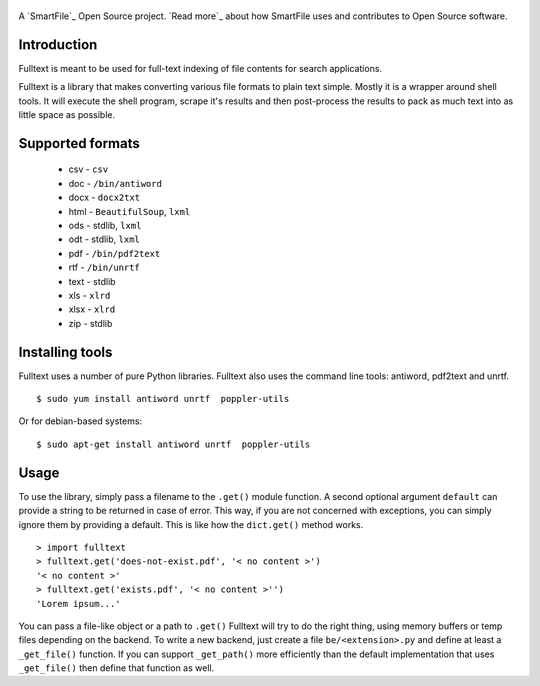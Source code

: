 .. figure:: https://travis-ci.org/btimby/fulltext.png
   :alt: Travis CI Status
   :target: https://travis-ci.org/btimby/fulltext

A `SmartFile`_ Open Source project. `Read more`_ about how SmartFile
uses and contributes to Open Source software.

.. figure:: http://www.smartfile.com/images/logo.jpg
   :alt: SmartFile

Introduction
------------

Fulltext is meant to be used for full-text indexing of file contents for
search applications.

Fulltext is a library that makes converting various file formats to
plain text simple. Mostly it is a wrapper around shell tools. It will
execute the shell program, scrape it's results and then post-process the
results to pack as much text into as little space as possible.

Supported formats
-----------------

 - csv - ``csv``
 - doc - ``/bin/antiword``
 - docx - ``docx2txt``
 - html - ``BeautifulSoup``, ``lxml``
 - ods - stdlib, ``lxml``
 - odt - stdlib, ``lxml``
 - pdf - ``/bin/pdf2text``
 - rtf - ``/bin/unrtf``
 - text - stdlib
 - xls - ``xlrd``
 - xlsx - ``xlrd``
 - zip - stdlib

Installing tools
----------------

Fulltext uses a number of pure Python libraries. Fulltext also uses the
command line tools: antiword, pdf2text and unrtf.

::

    $ sudo yum install antiword unrtf  poppler-utils

Or for debian-based systems:

::

    $ sudo apt-get install antiword unrtf  poppler-utils


Usage
-----

To use the library, simply pass a filename to the ``.get()`` module
function. A second optional argument ``default`` can provide a string to
be returned in case of error. This way, if you are not concerned with
exceptions, you can simply ignore them by providing a default. This is
like how the ``dict.get()`` method works.

::

    > import fulltext
    > fulltext.get('does-not-exist.pdf', '< no content >')
    '< no content >'
    > fulltext.get('exists.pdf', '< no content >'')
    'Lorem ipsum...'

You can pass a file-like object or a path to ``.get()`` Fulltext will try to
do the right thing, using memory buffers or temp files depending on the
backend. To write a new backend, just create a file ``be/<extension>.py`` and
define at least a ``_get_file()`` function. If you can support ``_get_path()``
more efficiently than the default implementation that uses ``_get_file()`` then
define that function as well.
